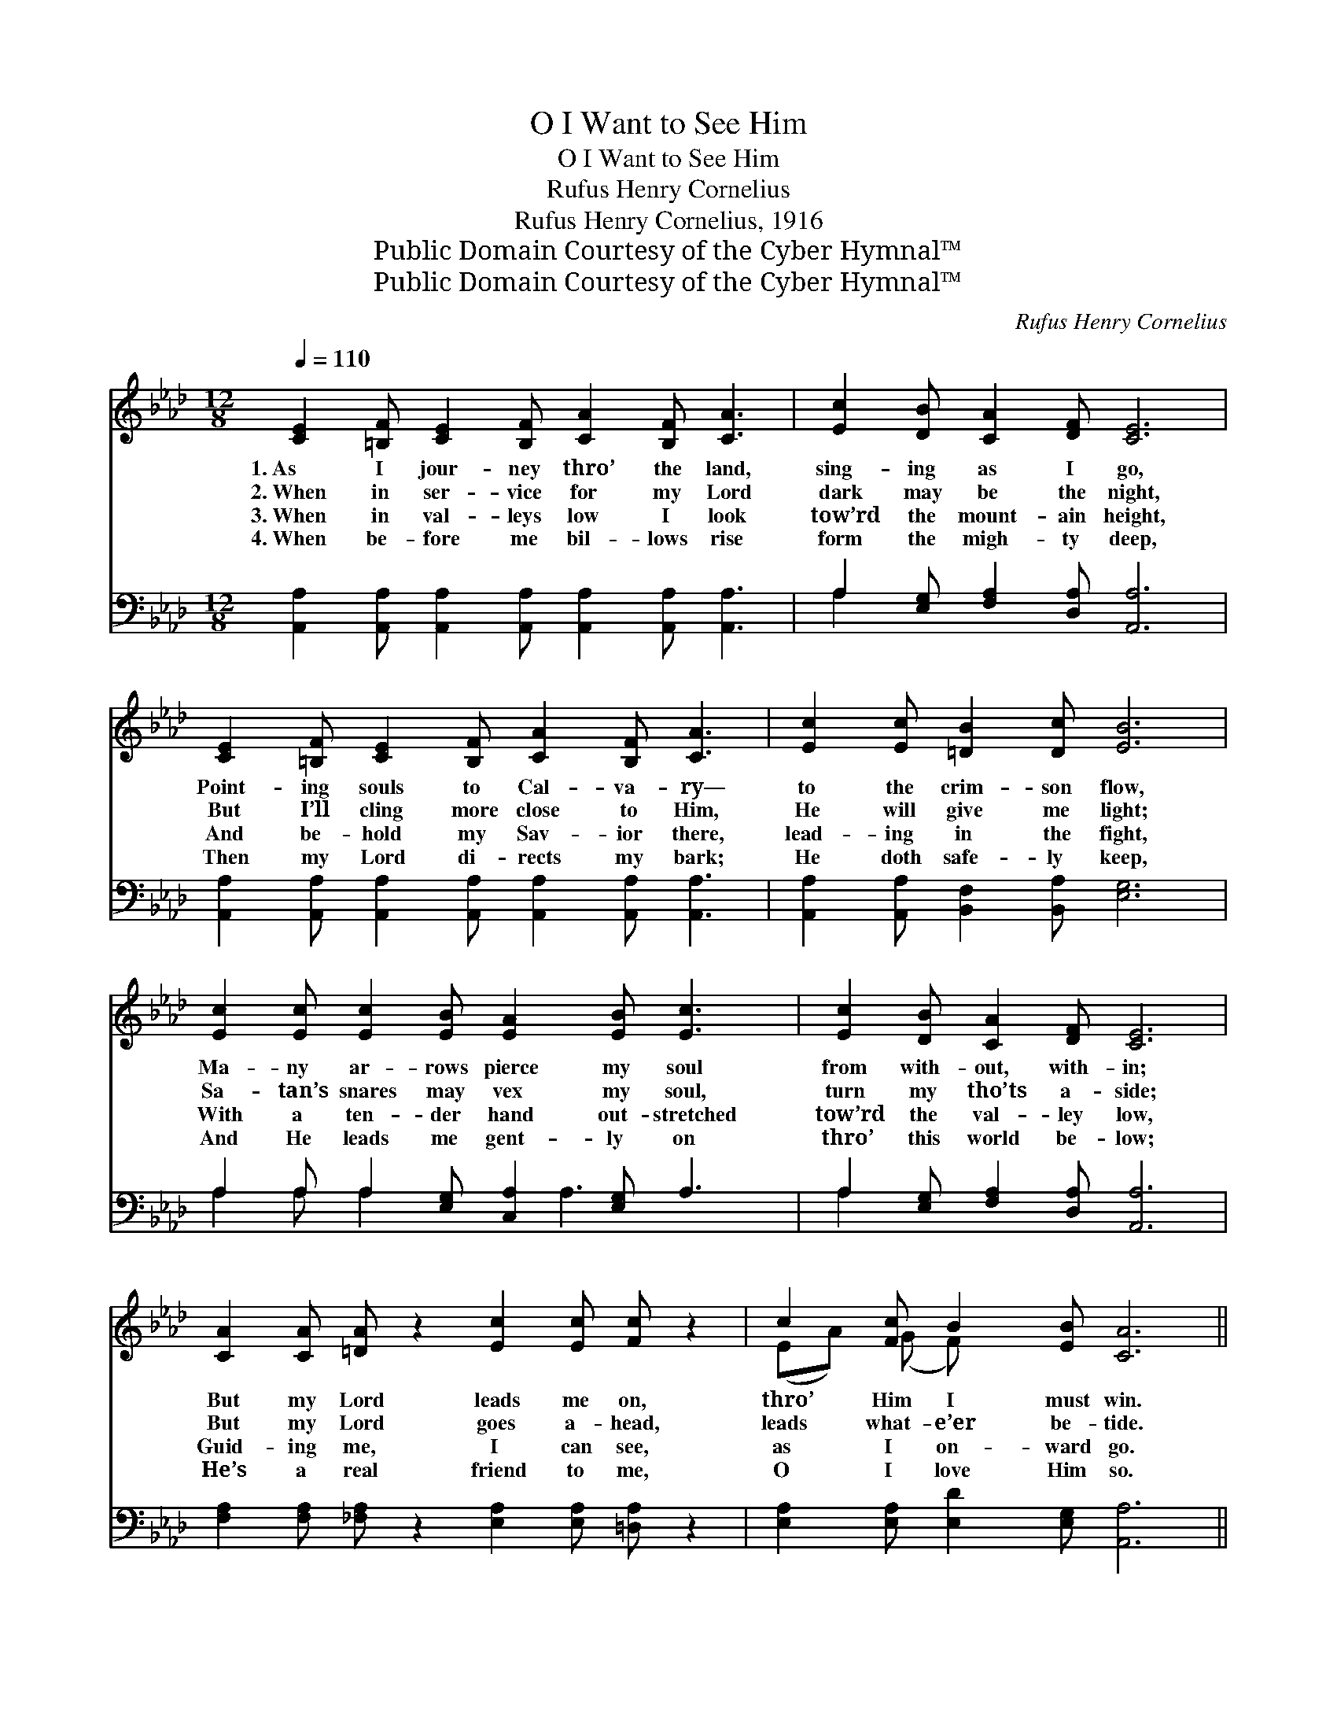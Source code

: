 X:1
T:O I Want to See Him
T:O I Want to See Him
T:Rufus Henry Cornelius
T:Rufus Henry Cornelius, 1916
T:Public Domain Courtesy of the Cyber Hymnal™
T:Public Domain Courtesy of the Cyber Hymnal™
C:Rufus Henry Cornelius
Z:Public Domain
Z:Courtesy of the Cyber Hymnal™
%%score ( 1 2 ) ( 3 4 )
L:1/8
Q:1/4=110
M:12/8
K:Ab
V:1 treble 
V:2 treble 
V:3 bass 
V:4 bass 
V:1
 [CE]2 [=B,F] [CE]2 [B,F] [CA]2 [B,F] [CA]3 | [Ec]2 [DB] [CA]2 [DF] [CE]6 | %2
w: 1.~As I jour- ney thro’ the land,|sing- ing as I go,|
w: 2.~When in ser- vice for my Lord|dark may be the night,|
w: 3.~When in val- leys low I look|tow’rd the mount- ain height,|
w: 4.~When be- fore me bil- lows rise|form the migh- ty deep,|
 [CE]2 [=B,F] [CE]2 [B,F] [CA]2 [B,F] [CA]3 | [Ec]2 [Ec] [=DB]2 [Dc] [EB]6 | %4
w: Point- ing souls to Cal- va- ry—|to the crim- son flow,|
w: But I’ll cling more close to Him,|He will give me light;|
w: And be- hold my Sav- ior there,|lead- ing in the fight,|
w: Then my Lord di- rects my bark;|He doth safe- ly keep,|
 [Ec]2 [Ec] [Ec]2 [EB] [EA]2 [EB] [Ec]3 | [Ec]2 [DB] [CA]2 [DF] [CE]6 | %6
w: Ma- ny ar- rows pierce my soul|from with- out, with- in;|
w: Sa- tan’s snares may vex my soul,|turn my tho’ts a- side;|
w: With a ten- der hand out- stretched|tow’rd the val- ley low,|
w: And He leads me gent- ly on|thro’ this world be- low;|
 [CA]2 [CA] [=DA] z2 [Ec]2 [Ec] [Fc] z2 | c2 [Fc] B2 [EB] [CA]6 || %8
w: But my Lord leads me on,|thro’ Him I must win.|
w: But my Lord goes a- head,|leads what- e’er be- tide.|
w: Guid- ing me, I can see,|as I on- ward go.|
w: He’s a real friend to me,|O I love Him so.|
"^Refrain" [Ec]2 [Ac] [Fc]2 [Ac] [Ec]3 [CA]3 | [FA]2 [FA] [FA]2 [DF] [CE]6 | %10
w: ||
w: O I want to see Him,|look up- on His face,|
w: ||
w: ||
 [Ec]2 [Ac] [Fc]2 [Ac] [Ec]3 [CA]3 | [=DB]2 [Dc] [DB]2 [Dc] [EB]6 | %12
w: ||
w: There to sing for- ev- er|of His sav- ing grace;|
w: ||
w: ||
 [Ec]2 [Ac] [Fc]2 [Ac] [Ec]3 [CA]3 | [FA]2 [FA] [FA]2 [DF] [CE]4 | %14
w: ||
w: On the streets of glo- ry|let me lift my voice,|
w: ||
w: ||
 [CA]2 [CA] [=DA] z2 [Ec]2 [Ec] [Fc] z2 | c2 [Fc] B2 [EB] [CA]6 |] %16
w: ||
w: Cares all past, home at last,|ev- er to re- joice.|
w: ||
w: ||
V:2
 x12 | x12 | x12 | x12 | x12 | x12 | x12 | (EA) (G F) x8 || x12 | x12 | x12 | x12 | x12 | x10 | %14
 x12 | (EA) (G F) x8 |] %16
V:3
 [A,,A,]2 [A,,A,] [A,,A,]2 [A,,A,] [A,,A,]2 [A,,A,] [A,,A,]3 | A,2 [E,G,] [F,A,]2 [D,A,] [A,,A,]6 | %2
 [A,,A,]2 [A,,A,] [A,,A,]2 [A,,A,] [A,,A,]2 [A,,A,] [A,,A,]3 | %3
 [A,,A,]2 [A,,A,] [B,,F,]2 [B,,A,] [E,G,]6 | A,2 A, A,2 [E,G,] [C,A,]2 [E,G,] A,3 | %5
 A,2 [E,G,] [F,A,]2 [D,A,] [A,,A,]6 | [F,A,]2 [F,A,] [_F,A,] z2 [E,A,]2 [E,A,] [=D,A,] z2 | %7
 [E,A,]2 [E,A,] [E,D]2 [E,G,] [A,,A,]6 || [A,,A,]2 [A,,A,] [A,,A,]2 [A,,A,] [A,,A,]3 [A,,A,]3 | %9
 [D,A,]2 [D,D] [D,D]2 [F,A,] A,6 | [A,,A,]2 [A,,A,] [A,,A,]2 [A,,A,] [A,,A,]3 [F,A,]3 | %11
 [B,,A,]2 [B,,A,] [B,,F,]2 [B,,A,] ([E,G,]2 [F,A,][G,B,][F,A,][E,G,]) | %12
 [A,,A,]2 [A,,A,] [A,,A,]2 [A,,A,] [A,,A,]3 [A,,A,]3 | [D,A,]2 [D,D] [D,D]2 [F,A,] A,4 | %14
 [F,A,]2 [F,A,] [_F,A,] z2 [E,A,]2 [E,A,] [=D,A,] z2 | [E,A,]2 [E,A,] [E,D]2 [E,G,] [A,,A,]6 |] %16
V:4
 x12 | A,2 x10 | x12 | x12 | A,2 A, A,2 x2 A,3 x2 | A,2 x10 | x12 | x12 || x12 | x6 A,6 | x12 | %11
 x12 | x12 | x6 A,4 | x12 | x12 |] %16

